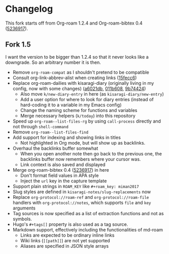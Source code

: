 * Changelog

This fork starts off from Org-roam 1.2.4 and Org-roam-bibtex 0.4 ([[https://github.com/org-roam/org-roam-bibtex/commit/5236917e1d8a4f88daadacc690248854f53facb4][5236917]]).

** Fork 1.5

I want the version to be bigger than 1.2.4 so that it never looks like a downgrade. So an arbitrary number it is then.

- Remove =org-roam-compat= as I shouldn't pretend to be compatible
- Consult org-link-abbrev-alist when creating links ([[https://github.com/kisaragi-hiu/org-roam/commit/15fecc6da54edc4d0f58458b81d0ef7132033f8c][15fecc6]])
- Replace org-roam-dailies with kisaragi-diary (originally living in my config, now with some changes) ([[https://github.com/kisaragi-hiu/org-roam/commit/a6021db958f4a3c449a7fd1564e0b0c2b78cfda4][a6021db]], [[https://github.com/kisaragi-hiu/org-roam/commit/011b6087626471b0b4e46dfd3e5b7305166e0b3b][011b608]], [[https://github.com/kisaragi-hiu/org-roam/commit/9b744249ba292e9b8b1ad696e96c471859231681][9b74424]])
  - Also move =k/new-diary-entry= in here (as =kisaragi-diary/new-entry=)
  - Add a user option for where to look for diary entries (instead of hard-coding it to a variable in my Emacs config)
  - Change the naming scheme for functions and variables
  - Merge necessary helpers (=k/today=) into this repository
- Speed up =org-roam--list-files-rg= by using =call-process= directly and not through =shell-command=
- Remove =org-roam--list-files-find=
- Add support for indexing and showing links in titles
  - Not highlighted in Org mode, but will show up as backlinks.
- Overhaul the backlinks buffer somewhat
  - When you open another note then go back to the previous one, the backlinks buffer now remembers where your cursor was.
  - Link context is also saved and displayed
- Merge org-roam-bibtex 0.4 ([[https://github.com/org-roam/org-roam-bibtex/commit/5236917e1d8a4f88daadacc690248854f53facb4][5236917]]) in here
  - Don't format field values in APA style
  - Inject the =url= key in the capture template
- Support plain strings in =ROAM_KEY= like ~#+roam_key: miman2017~
- Slug styles are defined in =kisaragi-notes/slug-replacements= now
- Replace =org-protocol://roam-ref= and =org-protocol://roam-file= handlers with =org-protocol://notes=, which supports =file= and =key= arguments
- Tag sources is now specified as a list of extraction functions and not as symbols.
- Hugo's =#+tags[]= property is also used as a tag source.
- Markdown support, effectively including the functionalities of md-roam
  - Links are expected to be ordinary inline links
  - Wiki links (=[[path]]=) are not yet supported
  - Aliases are specified in JSON style arrays
